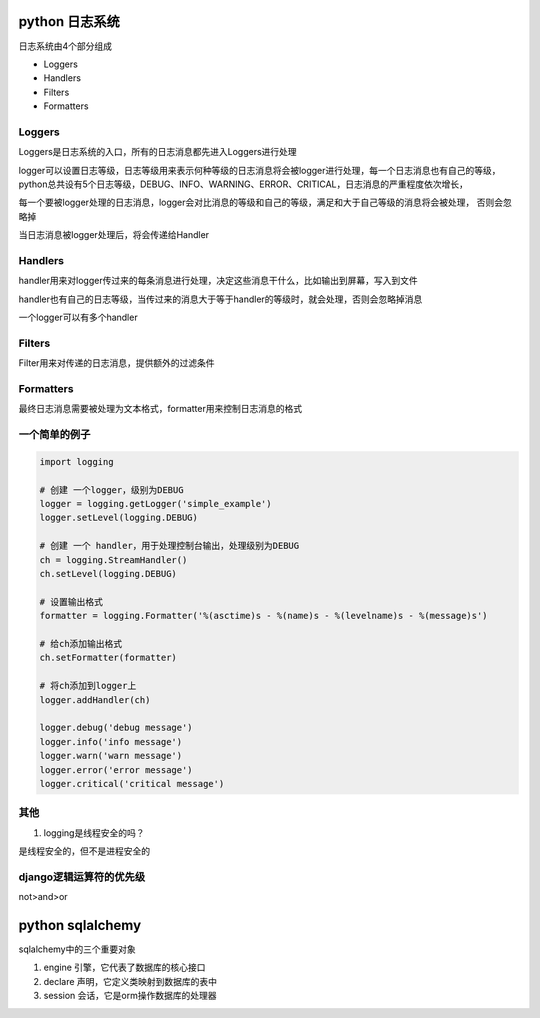 python 日志系统
===================

日志系统由4个部分组成

- Loggers
- Handlers
- Filters
- Formatters

Loggers
-------------

Loggers是日志系统的入口，所有的日志消息都先进入Loggers进行处理

logger可以设置日志等级，日志等级用来表示何种等级的日志消息将会被logger进行处理，每一个日志消息也有自己的等级，
python总共设有5个日志等级，DEBUG、INFO、WARNING、ERROR、CRITICAL，日志消息的严重程度依次增长，

每一个要被logger处理的日志消息，logger会对比消息的等级和自己的等级，满足和大于自己等级的消息将会被处理，
否则会忽略掉

当日志消息被logger处理后，将会传递给Handler

Handlers
----------------

handler用来对logger传过来的每条消息进行处理，决定这些消息干什么，比如输出到屏幕，写入到文件

handler也有自己的日志等级，当传过来的消息大于等于handler的等级时，就会处理，否则会忽略掉消息

一个logger可以有多个handler

Filters
----------------

Filter用来对传递的日志消息，提供额外的过滤条件

Formatters
---------------------

最终日志消息需要被处理为文本格式，formatter用来控制日志消息的格式

一个简单的例子
--------------------

.. code::

    import logging

    # 创建 一个logger，级别为DEBUG
    logger = logging.getLogger('simple_example')
    logger.setLevel(logging.DEBUG)

    # 创建 一个 handler，用于处理控制台输出，处理级别为DEBUG
    ch = logging.StreamHandler()
    ch.setLevel(logging.DEBUG)

    # 设置输出格式
    formatter = logging.Formatter('%(asctime)s - %(name)s - %(levelname)s - %(message)s')

    # 给ch添加输出格式
    ch.setFormatter(formatter)

    # 将ch添加到logger上
    logger.addHandler(ch)

    logger.debug('debug message')
    logger.info('info message')
    logger.warn('warn message')
    logger.error('error message')
    logger.critical('critical message')

其他
---------------

1. logging是线程安全的吗？

是线程安全的，但不是进程安全的

django逻辑运算符的优先级
--------------------------

not>and>or


python sqlalchemy
==================

sqlalchemy中的三个重要对象

1. engine 引擎，它代表了数据库的核心接口

2. declare 声明，它定义类映射到数据库的表中

3. session 会话，它是orm操作数据库的处理器

